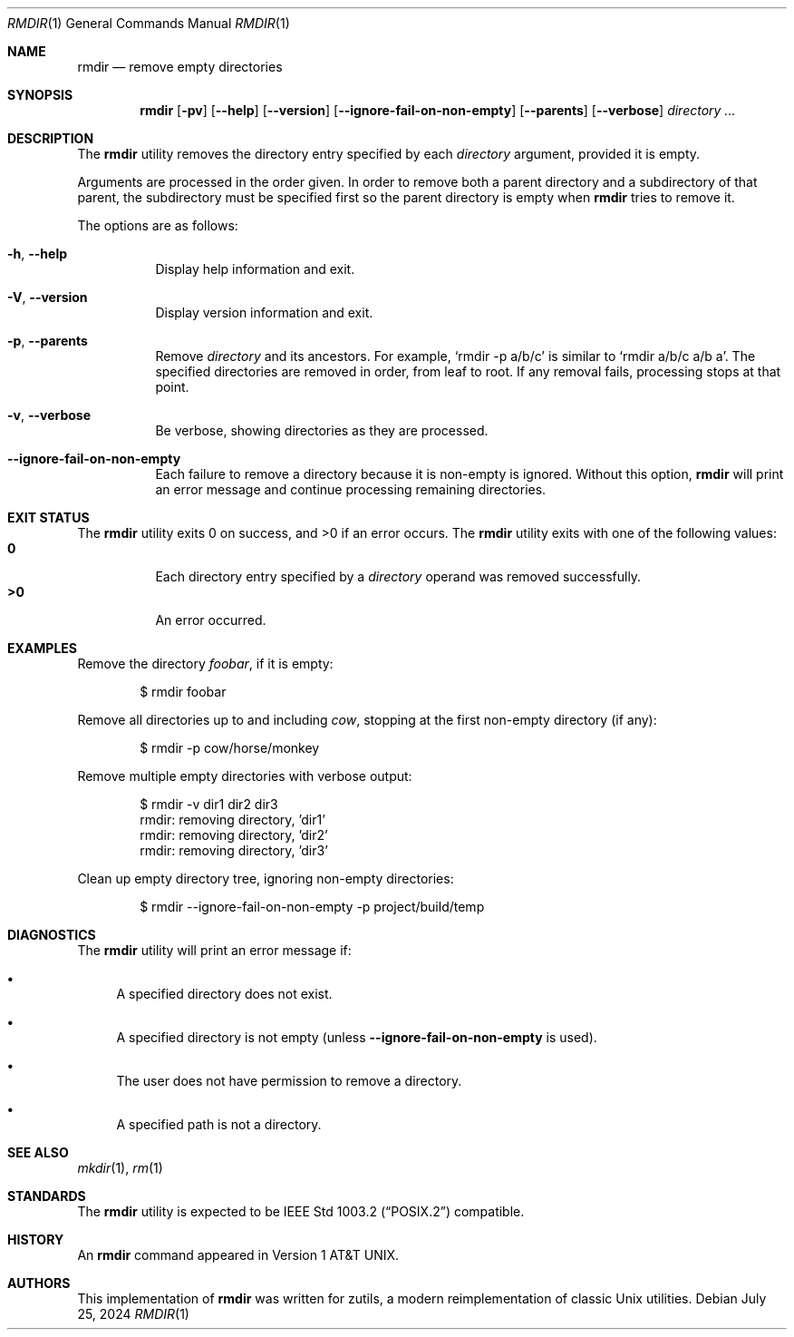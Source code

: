 .\" Manual page for rmdir
.Dd July 25, 2024
.Dt RMDIR 1
.Os
.Sh NAME
.Nm rmdir
.Nd remove empty directories
.Sh SYNOPSIS
.Nm
.Op Fl pv
.Op Fl \-help
.Op Fl \-version
.Op Fl \-ignore-fail-on-non-empty
.Op Fl \-parents
.Op Fl \-verbose
.Ar directory ...
.Sh DESCRIPTION
The
.Nm
utility removes the directory entry specified by each
.Ar directory
argument, provided it is empty.
.Pp
Arguments are processed in the order given.
In order to remove both a parent directory and a subdirectory
of that parent, the subdirectory
must be specified first so the parent directory
is empty when
.Nm
tries to remove it.
.Pp
The options are as follows:
.Bl -tag -width Ds
.It Fl h , Fl \-help
Display help information and exit.
.It Fl V , Fl \-version
Display version information and exit.
.It Fl p , Fl \-parents
Remove
.Ar directory
and its ancestors.
For example,
.Ql rmdir -p a/b/c
is similar to
.Ql rmdir a/b/c a/b a .
The specified directories are removed in order, from leaf to root.
If any removal fails, processing stops at that point.
.It Fl v , Fl \-verbose
Be verbose, showing directories as they are processed.
.It Fl \-ignore-fail-on-non-empty
Each failure to remove a directory because it is non-empty is ignored.
Without this option,
.Nm
will print an error message and continue processing remaining directories.
.El
.Sh EXIT STATUS
.Ex -std
The
.Nm
utility exits with one of the following values:
.Bl -tag -width Ds -compact
.It Li 0
Each directory entry specified by a
.Ar directory
operand was removed successfully.
.It Li >0
An error occurred.
.El
.Sh EXAMPLES
Remove the directory
.Pa foobar ,
if it is empty:
.Bd -literal -offset indent
$ rmdir foobar
.Ed
.Pp
Remove all directories up to and including
.Pa cow ,
stopping at the first non-empty directory (if any):
.Bd -literal -offset indent
$ rmdir -p cow/horse/monkey
.Ed
.Pp
Remove multiple empty directories with verbose output:
.Bd -literal -offset indent
$ rmdir -v dir1 dir2 dir3
rmdir: removing directory, 'dir1'
rmdir: removing directory, 'dir2'
rmdir: removing directory, 'dir3'
.Ed
.Pp
Clean up empty directory tree, ignoring non-empty directories:
.Bd -literal -offset indent
$ rmdir --ignore-fail-on-non-empty -p project/build/temp
.Ed
.Sh DIAGNOSTICS
The
.Nm
utility will print an error message if:
.Bl -bullet
.It
A specified directory does not exist.
.It
A specified directory is not empty (unless
.Fl \-ignore-fail-on-non-empty
is used).
.It
The user does not have permission to remove a directory.
.It
A specified path is not a directory.
.El
.Sh SEE ALSO
.Xr mkdir 1 ,
.Xr rm 1
.Sh STANDARDS
The
.Nm
utility is expected to be
.St -p1003.2
compatible.
.Sh HISTORY
An
.Nm
command appeared in
.At v1 .
.Sh AUTHORS
This implementation of
.Nm
was written for zutils, a modern reimplementation of classic Unix utilities.
